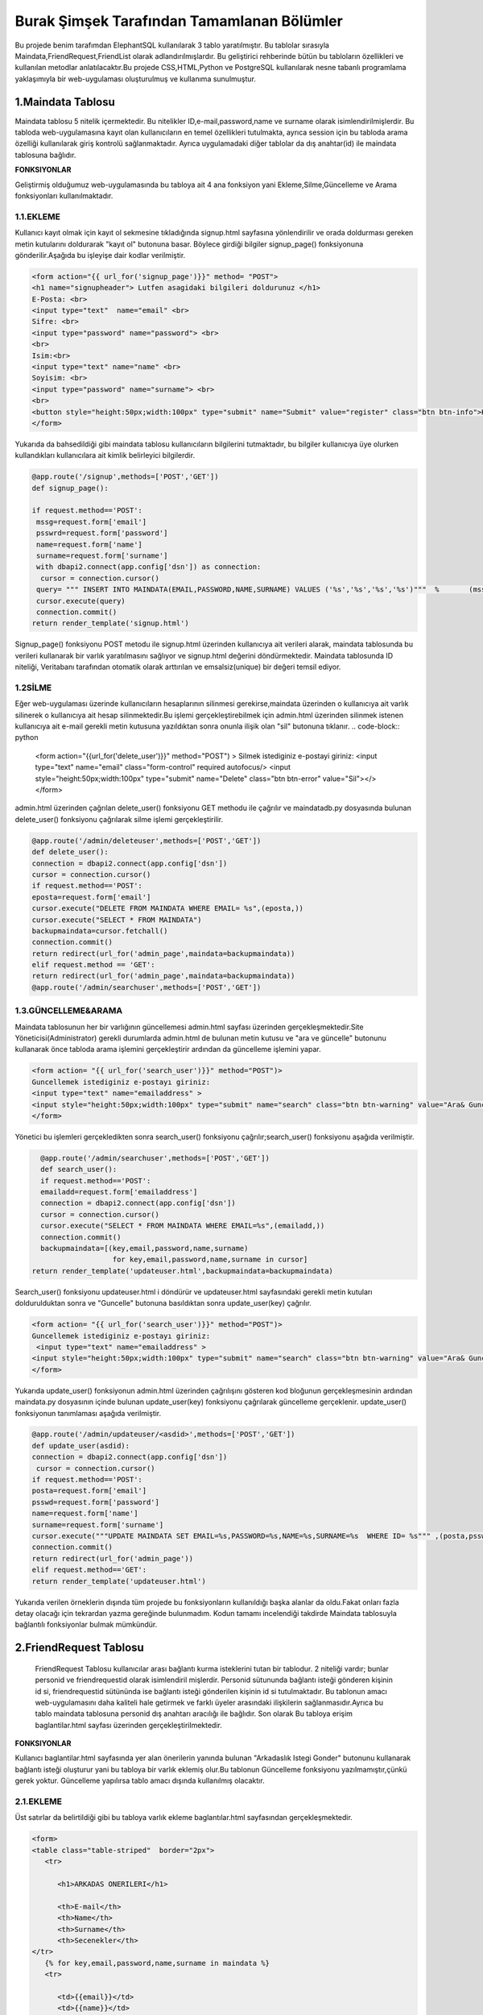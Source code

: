 ###########################################
Burak Şimşek Tarafından Tamamlanan Bölümler
###########################################

Bu projede benim tarafımdan ElephantSQL kullanılarak 3 tablo yaratılmıştır.
Bu tablolar sırasıyla Maindata,FriendRequest,FriendList olarak adlandırılmışlardır.
Bu geliştirici rehberinde bütün bu tabloların özellikleri ve kullanılan metodlar anlatılacaktır.Bu projede CSS,HTML,Python ve PostgreSQL
kullanılarak nesne tabanlı programlama yaklaşımıyla bir web-uygulaması oluşturulmuş ve kullanıma sunulmuştur.

1.Maindata Tablosu
==================

Maindata tablosu 5 nitelik içermektedir. Bu nitelikler ID,e-mail,password,name ve surname olarak isimlendirilmişlerdir. Bu tabloda
web-uygulamasına kayıt olan kullanıcıların en temel özellikleri tutulmakta, ayrıca session için bu tabloda arama özelliği kullanılarak
giriş kontrolü sağlanmaktadır. Ayrıca uygulamadaki diğer tablolar da dış anahtar(id) ile maindata tablosuna bağlıdır.

**FONKSIYONLAR**

Geliştirmiş olduğumuz web-uygulamasında bu tabloya ait 4 ana fonksiyon yani Ekleme,Silme,Güncelleme ve Arama fonksiyonları kullanılmaktadır.

1.1.EKLEME
----------

Kullanıcı kayıt olmak için kayıt ol sekmesine tıkladığında signup.html sayfasına yönlendirilir ve orada doldurması gereken metin kutularını
doldurarak "kayıt ol" butonuna basar. Böylece girdiği bilgiler signup_page() fonksiyonuna gönderilir.Aşağıda bu işleyişe dair kodlar verilmiştir.

.. code-block:: python

       <form action="{{ url_for('signup_page')}}" method= "POST">
       <h1 name="signupheader"> Lutfen asagidaki bilgileri doldurunuz </h1>
       E-Posta: <br>
       <input type="text"  name="email" <br>
       Sifre: <br>
       <input type="password" name="password"> <br>
       <br>
       Isim:<br>
       <input type="text" name="name" <br>
       Soyisim: <br>
       <input type="password" name="surname"> <br>
       <br>
       <button style="height:50px;width:100px" type="submit" name="Submit" value="register" class="btn btn-info">Kayit Ol</button>
       </form>



Yukarıda da bahsedildiği gibi maindata tablosu kullanıcıların bilgilerini tutmaktadır, bu bilgiler kullanıcıya üye olurken kullandıkları
kullanıcılara ait kimlik belirleyici bilgilerdir.

.. code-block:: python

     @app.route('/signup',methods=['POST','GET'])
     def signup_page():

     if request.method=='POST':
      mssg=request.form['email']
      psswrd=request.form['password']
      name=request.form['name']
      surname=request.form['surname']
      with dbapi2.connect(app.config['dsn']) as connection:
       cursor = connection.cursor()
      query= """ INSERT INTO MAINDATA(EMAIL,PASSWORD,NAME,SURNAME) VALUES ('%s','%s','%s','%s')"""  %       (mssg,psswrd,name,surname)
      cursor.execute(query)
      connection.commit()
     return render_template('signup.html')

Signup_page() fonksiyonu POST metodu ile signup.html üzerinden kullanıcıya ait verileri alarak, maindata tablosunda bu verileri kullanarak bir varlık yaratılmasını
sağlıyor ve signup.html değerini döndürmektedir.
Maindata tablosunda ID niteliği, Veritabanı tarafından otomatik olarak arttırılan ve emsalsiz(unique) bir değeri temsil ediyor.

1.2SİLME
--------

Eğer web-uygulaması üzerinde kullanıcıların hesaplarının silinmesi gerekirse,maindata üzerinden o kullanıcıya ait
varlık silinerek o kullanıcıya ait hesap silinmektedir.Bu işlemi gerçekleştirebilmek için admin.html üzerinden silinmek istenen kullanıcıya
ait e-mail gerekli metin kutusuna yazıldıktan sonra onunla ilişik olan "sil" butonuna tıklanır.
.. code-block:: python

   <form action="{{url_for('delete_user')}}" method="POST") >
   Silmek istediginiz e-postayi giriniz:
   <input type="text" name="email" class="form-control"  required autofocus/>
   <input style="height:50px;width:100px" type="submit" name="Delete"
   class="btn btn-error" value="Sil"></>
   </form>

admin.html üzerinden çağrılan delete_user() fonksiyonu GET methodu ile çağrılır ve maindatadb.py dosyasında bulunan delete_user() fonksiyonu
çağrılarak silme işlemi gerçekleştirilir.


.. code-block:: python

          @app.route('/admin/deleteuser',methods=['POST','GET'])
          def delete_user():
          connection = dbapi2.connect(app.config['dsn'])
          cursor = connection.cursor()
          if request.method=='POST':
          eposta=request.form['email']
          cursor.execute("DELETE FROM MAINDATA WHERE EMAIL= %s",(eposta,))
          cursor.execute("SELECT * FROM MAINDATA")
          backupmaindata=cursor.fetchall()
          connection.commit()
          return redirect(url_for('admin_page',maindata=backupmaindata))
          elif request.method == 'GET':
          return redirect(url_for('admin_page',maindata=backupmaindata))
          @app.route('/admin/searchuser',methods=['POST','GET'])

1.3.GÜNCELLEME&ARAMA
--------------------

Maindata tablosunun her bir varlığının güncellemesi admin.html sayfası üzerinden gerçekleşmektedir.Site Yöneticisi(Administrator) gerekli
durumlarda admin.html de bulunan metin kutusu ve "ara ve güncelle" butonunu kullanarak önce tabloda arama işlemini gerçekleştirir ardından
da güncelleme işlemini yapar.

.. code-block:: html

    <form action= "{{ url_for('search_user')}}" method="POST")>
    Guncellemek istediginiz e-postayı giriniz:
    <input type="text" name="emailaddress" >
    <input style="height:50px;width:100px" type="submit" name="search" class="btn btn-warning" value="Ara& Guncelle"></button>
    </form>

Yönetici bu işlemleri gerçekledikten sonra search_user() fonksiyonu çağrılır;search_user() fonksiyonu aşağıda verilmiştir.

.. code-block:: python

     @app.route('/admin/searchuser',methods=['POST','GET'])
     def search_user():
     if request.method=='POST':
     emailadd=request.form['emailaddress']
     connection = dbapi2.connect(app.config['dsn'])
     cursor = connection.cursor()
     cursor.execute("SELECT * FROM MAINDATA WHERE EMAIL=%s",(emailadd,))
     connection.commit()
     backupmaindata=[(key,email,password,name,surname)
                      for key,email,password,name,surname in cursor]
   return render_template('updateuser.html',backupmaindata=backupmaindata)

Search_user() fonksiyonu updateuser.html i döndürür ve updateuser.html sayfasındaki gerekli metin kutuları doldurulduktan sonra ve
"Guncelle" butonuna basıldıktan sonra update_user(key) çağrılır.

.. code-block:: html

    <form action= "{{ url_for('search_user')}}" method="POST")>
    Guncellemek istediginiz e-postayı giriniz:
     <input type="text" name="emailaddress" >
    <input style="height:50px;width:100px" type="submit" name="search" class="btn btn-warning" value="Ara& Guncelle"></button>
    </form>

Yukarıda update_user() fonksiyonun admin.html üzerinden çağrılışını gösteren kod bloğunun gerçekleşmesinin ardından maindata.py dosyasının
içinde bulunan update_user(key) fonksiyonu çağrılarak güncelleme gerçeklenir. update_user() fonksiyonun tanımlaması aşağıda verilmiştir.

.. code-block:: python

      @app.route('/admin/updateuser/<asdid>',methods=['POST','GET'])
      def update_user(asdid):
      connection = dbapi2.connect(app.config['dsn'])
       cursor = connection.cursor()
      if request.method=='POST':
      posta=request.form['email']
      psswd=request.form['password']
      name=request.form['name']
      surname=request.form['surname']
      cursor.execute("""UPDATE MAINDATA SET EMAIL=%s,PASSWORD=%s,NAME=%s,SURNAME=%s  WHERE ID= %s""" ,(posta,psswd,name,surname,asdid))
      connection.commit()
      return redirect(url_for('admin_page'))
      elif request.method=='GET':
      return render_template('updateuser.html')


Yukarıda verilen örneklerin dışında tüm projede bu fonksiyonların kullanıldığı başka alanlar da oldu.Fakat onları fazla detay olacağı için
tekrardan yazma gereğinde bulunmadım. Kodun tamamı incelendiği takdirde Maindata tablosuyla bağlantılı fonksiyonlar bulmak mümkündür.


2.FriendRequest Tablosu
=======================

 FriendRequest Tablosu kullanıcılar arası bağlantı kurma isteklerini tutan bir tablodur. 2 niteliği vardır; bunlar personid ve friendrequestid olarak isimlendiril
 mişlerdir. Personid sütununda bağlantı isteği gönderen kişinin id si, friendrequestid sütününda ise bağlantı isteği gönderilen kişinin id si tutulmaktadır.
 Bu tablonun amacı web-uygulamasını daha kaliteli hale getirmek ve farklı üyeler arasındaki ilişkilerin sağlanmasıdır.Ayrıca bu tablo
 maindata tablosuna personid dış anahtarı aracılığı ile bağlıdır. Son olarak
 Bu tabloya erişim baglantilar.html sayfası üzerinden gerçekleştirilmektedir.

**FONKSIYONLAR**

Kullanıcı baglantilar.html sayfasında yer alan önerilerin yanında bulunan "Arkadaslık Istegi Gonder" butonunu kullanarak bağlantı isteği oluşturur yani bu tabloya bir varlık eklemiş olur.Bu tablonun Güncelleme fonksiyonu yazılmamıştır,çünkü gerek yoktur.
Güncelleme yapılırsa tablo amacı dışında kullanılmış olacaktır.

2.1.EKLEME
----------

Üst satırlar da belirtildiği gibi bu tabloya varlık ekleme baglantılar.html sayfasından gerçekleşmektedir.

.. code-block:: html

   <form>
   <table class="table-striped"  border="2px">
      <tr>

         <h1>ARKADAS ONERILERI</h1>

         <th>E-mail</th>
         <th>Name</th>
         <th>Surname</th>
         <th>Secenekler</th>
   </tr>
      {% for key,email,password,name,surname in maindata %}
      <tr>

         <td>{{email}}</td>
         <td>{{name}}</td>
         <td>{{surname}}</td>
         <td>
         <form action="{{ url_for('baglantilar_page',personid=personid,key=key) }}" method="post" role="form" style="display: inline">
                     <input value="{{key}}" name="id" type="hidden" />

                     <input class="btn btn-info" onclick="change({{key}})" name="AddRequest" type="submit" value="Arkadaslik Istegi Gonder" id="{{key}}" ></input>
                     <script>
                     function change(key)
                     {
                     document.getElementById(key).value="Istek Gonderildi";
                     }


                     </script>
         </form>

Kullanıcı "Arkadaslik Istegi Gonder butonuna bastığında baglantılar_page() fonksiyonu çağrılır, ve bu fonksiyona gerekli olan veriler html
aracılığı ile iletilir. Bu bilgiler FriendRequest tablosuna eklenecek varlığın elemanları olarak kullanılacaklardır.

.. code-block:: python

            if 'AddRequest' in request.form:
            key = request.form['id']
            connection = dbapi2.connect(app.config['dsn'])
            cursor = connection.cursor()
            cursor.execute("""
            INSERT INTO FRIENDREQUEST (PERSONID,REQUESTID)
            VALUES (%s, %s) """,
            (personid,key,))
            connection.commit()
            return redirect(url_for('baglantilar_page',personid=personid))

baglantılar_page() fonksiyonu oldukça kapsamlı bir fonksiyon olduğundan sadece FriendRequest tablosuna varlık eklemek için gereken koşul bloğu
gösterildi,Bu fonksiyonun diğer blokları gerektiği yerlerde bu dökümanda verilecektir.

2.2.SILME
---------

Kullanıcı baglantılar.html dosyasından kendisine gelen baglantı isteklerini baglantı istekleri bölümünde görebilmektedir. Gelen baglantı isteğinin yanındaki
"Arkadaslik İstegini Sil" butonunu kullanarak gelen bağlantı isteğini silebilir. Bu işlem geliştirme açısından aşağıdaki şekilde dizayn edilmiştir:

.. code-block:: html

         </form>
         <form action="{{ url_for('baglantilar_page',personid=personid,key=key2) }}" method="post" role="form" style="display: inline">
                     <input value="{{key2}}" name="id" type="hidden" />
                     <button class="btn btn-error" name="DeleteRequest" type="submit"  >Arkadaslik Istegini Sil</button>
         </form>

Bu işlem baglantılar_page() fonksiyonuna DeleteRequest isimli istek olarak gönderilir; baglantılar_page() fonksiyonu çağrılır ve
ve DeleteRequest isimli blokta işlem yapılır.Bu işlem aşağıda verilmiştir:

.. code-block:: python

    elif 'DeleteRequest' in request.form:
            key = request.form['id']
            connection = dbapi2.connect(app.config['dsn'])
            cursor = connection.cursor()
            cursor.execute("""DELETE FROM FRIENDREQUEST WHERE PERSONID=%s AND REQUESTID=%s""",(key,personid,))
            connection.commit()
            return redirect(url_for('baglantilar_page',personid=personid))

Ayrıca kullanıcı gelen bağlantı isteğini kabul ettiğinde de artık kullanıcı ile istek gönderen kullanıcı arasında bağlantı kurulacak
olduğundan yine bu varlık FriendRequest tablosundan silinecektir. Bu işlemlerin gerçekleşmesini sağlayan kod blokları aşağıda verilmiştir.

HTML:

.. code-block:: html

         <form action="{{ url_for('baglantilar_page',personid=personid,key=key2,title=title) }}" method="post" role="form" style="display: inline">
                     <input value="{{key2}}" name="id" type="hidden" />
                     <input type="text" style="color:black" name="title" <br>
                     <button class="btn btn-primary" name="AddFriend" type="submit"  >Title Ekle&Onayla</button>

PYTHON&SQL:

.. code-block:: python

    elif 'AddFriend' in request.form:
            key = request.form['id']
            title=request.form['title']
            connection = dbapi2.connect(app.config['dsn'])
            cursor = connection.cursor()
            cursor.execute("""
            INSERT INTO FRIENDLIST (PERSONID,FRIENDID,TITLE)
            VALUES (%s, %s ,%s) """,
            (personid,key,title))
            cursor.execute("""DELETE FROM FRIENDREQUEST WHERE PERSONID=%s AND REQUESTID=%s""",(key,personid,))
            cursor.execute("""
            INSERT INTO FRIENDLIST (PERSONID,FRIENDID)
            VALUES (%s, %s) """,
            (key,personid,))
            connection.commit()
            return redirect(url_for('baglantilar_page',personid=personid))

Yukarıda verilen python kodunda bir diğer tabloya ekleme yapılırken(aşağıda ayrıca anlatılacaktır.), FriendRequest tablosundan varlık
silinmektedir.

2.3.ARAMA
---------

FriendRequest tablosunda arama fonksiyonu yine baglantılar.html üzerinden,baglantılar.html sayfasının Gelen Bağlantı İstekleri
kısmında gerçekleşmektedir. Arama fonksiyonu kullanılarak kullanıcıya gelen baglantı isteklerini göstermektedir.

.. code-block:: html

   <table class=table  border="2px">
      <tr>

         <h1>GELEN BAGLANTI ISTEKLERI</h1>

         <th>Isim Soyisim</th>
         <th>Secenekler</th>

   </tr>
      {% for key2,name,surname in maindata4 %}


         <td> {{name}} {{surname}}</td>
         <td>
         <form action="{{ url_for('baglantilar_page',personid=personid,key=key2,title=title) }}" method="post" role="form" style="display: inline">
                     <input value="{{key2}}" name="id" type="hidden" />
                     <input type="text" style="color:black" name="title" <br>
                     <button class="btn btn-primary" name="AddFriend" type="submit"  >Title Ekle&Onayla</button>
         </form>
         <form action="{{ url_for('baglantilar_page',personid=personid,key=key2) }}" method="post" role="form" style="display: inline">
                     <input value="{{key2}}" name="id" type="hidden" />
                     <button class="btn btn-error" name="DeleteRequest" type="submit"  >Arkadaslik Istegini Sil</button>
         </form>
         </td>

         <table class=table  border="2px">
      <tr>



Gösterme işlemi, baglantilar.html de yukarıdaki şekilde implement edilmiştir, fakat burada önemli olan nokta veritabanından çekilen verilerin maindata4 e atanmasıdır.baglantılar.html
de ise bu veri üzerinde for döngüsü ile dolaşılarak tüm gelen bağlantı isteklerinin gösterilmesi sağlanmıştır. maindata4 adlı veri yapısının elde edilmesi sırasında
iç katma kullanılarak, maindata tablosundan id üzerinden isim ve soyisim niteliklerine erişilmiş, baglantı isteklerinin isim ve soyisim olarak
gösterilmesi sağlanmıştır. Bu işlem de baglantılar_page() fonksiyonun içerisinde gerçekleştirmiştir.

.. code-block:: python

   connection=dbapi2.connect(app.config['dsn'])
        cursor=connection.cursor()
        cursor.execute("""SELECT FRIENDREQUEST.PERSONID,MAINDATA.NAME,MAINDATA.SURNAME
        FROM FRIENDREQUEST INNER JOIN MAINDATA ON FRIENDREQUEST.PERSONID=MAINDATA.ID WHERE REQUESTID=%s""",(personid))
        backupmaindata4=cursor.fetchall()
        connection.commit()
        maindata4=[(key2,name,surname)
                    for key2,name,surname in cursor]


Böylece kullanıcı arayüzü anlamlı ve anlaşılabilir bir hale getirilmiş,kullanıcı için çok daha iyi bir arayüz sunulmuştur.
Ayrıca bu kod bloğunun ardından bu bloğun bağlı olduğu üst blok baglantilar.html sayfasını döndürmekte,baglantilar.html sayfasına da
yukarıdaki sorgudan elde edilen veriyi göndermektedir.

.. code-block:: python

      return render_template('baglantilar.html',personid=personid,
      maindata=backupmaindata,maindata3=backupmaindata3,maindata4=backupmaindata4)

3.FriendList Tablosu
====================

FriendList tablosunun 3 niteliği bulunmaktadır ;bunlar Personid,Friendid ve Title olarak adlandırılmışlardır.FriendList tablosunun oluşturulma amacı site üyelerinin arkadaşlarını varlıklar halinde saklamaktır.
Personid kullanıcının kendi id sini saklarken friendid arkadaş olduğu kullanıcının idsini,title ise kullanıcının bağlantı kurduğu kullanıcıya isterse atayabildiği kelimeyi ifade etmektedir.
Ayrıca bu tablo maindata tablosuna personid dış anahtarı aracılığı ile bağlıdır. Bu tablonun arayüz kısmı yine baglantilar.html sayfasında bulunmakta, ekleme,silme,güncelleme ve arama fonksiyonları
baglantilar.html sayfası üzerinden gerçekleşmektedir.

**FONKSIYONLAR**

Kullanıcı bağlantılar sayfasında, baglantı isteğini onaylarsa, ya da baglantı isteği gönderildiği kişi
tarafından onaylanırsa ekleme fonksiyonu gerçekleşir. Eğer baglantilar.html sayfasında bağlantılar
bölümü içerisinde bulunan bir bağlantıyı silerse FriendList tablosundan varlıklar silinecektir.
Kullanıcı arkadaşına verdiği ünvanı değiştirmek isterse bu da güncelleme fonksiyonu aracılığıyla gerçekleşir.

3.1.EKLEME
----------

Yukarıda da bahsedildiği gibi ekleme operasyonu kullanıcı gelen bağlantı isteğini kabul ettiğinde tabloya varlıklar ekler.Çünkü
baglantı kurmak karşılıklı gerçekleştiği için kullanıcı karşı tarafın isteğini kabul ettiğinde bu işlemin iki şekilde karşılıklı olarak
çalışması gerekir. Aşağıda ekleme fonksiyonları gösterilmiştir.

.. code-block:: html

   {% for key2,name,surname in maindata4 %}


         <td> {{name}} {{surname}}</td>
         <td>
         <form action="{{ url_for('baglantilar_page',personid=personid,key=key2,title=title) }}" method="post" role="form" style="display: inline">
                     <input value="{{key2}}" name="id" type="hidden" />
                     <input type="text" style="color:black" name="title" <br>
                     <button class="btn btn-primary" name="AddFriend" type="submit"  >Title Ekle&Onayla</button>
         </form>
         <form action="{{ url_for('baglantilar_page',personid=personid,key=key2) }}" method="post" role="form" style="display: inline">
                     <input value="{{key2}}" name="id" type="hidden" />
                     <button class="btn btn-error" name="DeleteRequest" type="submit"  >Arkadaslik Istegini Sil</button>
         </form>
         </td>

         <table class=table  border="2px">
      <tr>

         </td>
      </tr>
      {% endfor %}

Kullanıcı gelen baglanti isteklerini onaylarsa baglantılar_page() fonksiyonun AddFriend bloku çağrılır ve ekleme işlemi gerçekleşir.SQL ve Python kodları
aşağıda verilmiştir.

.. code-block:: python

    elif 'AddFriend' in request.form:
            key = request.form['id']
            title=request.form['title']
            connection = dbapi2.connect(app.config['dsn'])
            cursor = connection.cursor()
            cursor.execute("""
            INSERT INTO FRIENDLIST (PERSONID,FRIENDID,TITLE)
            VALUES (%s, %s ,%s) """,
            (personid,key,title))
            cursor.execute("""DELETE FROM FRIENDREQUEST WHERE PERSONID=%s AND REQUESTID=%s""",(key,personid,))
            cursor.execute("""
            INSERT INTO FRIENDLIST (PERSONID,FRIENDID)
            VALUES (%s, %s) """,
            (key,personid,))
            connection.commit()
            return redirect(url_for('baglantilar_page',personid=personid))

3.2.SILME
---------

FriendList tablosundan bir varlık silme işlemi baglantilar.html sayfasının baglantılar bölmesi içerisinden gerçekleşir. Kullanıcı
"Arkadaşı Sil" butonunu kullanarak karşısında bulunan bağlantıyı siler, ekleme gibi bu fonksiyon da çift taraflı çalışmaktadır. Aşağıda
bu fonksiyonun gerçekleşmesini sağlayan kodlar verilmiştir.

.. code-block:: html

   <form action="{{ url_for('baglantilar_page',personid=personid,requestid=requestid) }}" method="post" role="form" style="display: inline">
                     <input value="{{requestid}}" name="id" type="hidden" />
                     <button class="btn btn-error" name="DeleteFriend" type="submit"  >Arkadasi Sil</button>
         </form>


baglantilar.html sayfasından silme işlemi için komut verildiğinde baglantilar_page() fonksiyonu çağrılarak "DeleteFriend" bloğu
çalıştırılır.

.. code-block:: python

      elif 'DeleteFriend' in request.form:
            key = request.form['id']
            connection = dbapi2.connect(app.config['dsn'])
            cursor = connection.cursor()
            cursor.execute("""
            DELETE FROM FRIENDLIST WHERE PERSONID=%s AND FRIENDID=%s
             """,
            (personid,key,))
            cursor.execute("""
            DELETE FROM FRIENDLIST WHERE PERSONID=%s AND FRIENDID=%s
             """,
            (key,personid,))

            connection.commit()
            return redirect(url_for('baglantilar_page',personid=personid))

3.3.ARAMA
---------

FriendList tablosunda arama fonksiyonu baglantilar.html de baglantiları gösterme amacı ile kullanılmaktadır. Burada da iç katma
yapılarak maindata tablosundan o id ye sahip kullanıcının ismi ve soyisimini alarak kullanıcı arayüzünün kalitesi arttırılmış, karışıklıkların
önüne geçilmiştir.

 HTML:

.. code-block:: html


   <table class=table  border="2px">
   <tr>
         <h1>BAGLANTILAR</h1>

         <th>Isim Soyisim</th>
         <th>Unvan</th>
         <th>Secenekler</th>

   </tr>
      {% for key1,requestid,name,surname,title in maindata3 %}
   <tr>

         <td>{{name}} {{surname}}</td>
         <td>{{title}}</td>
         <td>
         <form action="{{ url_for('baglantilar_page',personid=personid,requestid=requestid) }}" method="post" role="form" style="display: inline">
                     <input value="{{requestid}}" name="id" type="hidden" />
                     <button class="btn btn-error" name="DeleteFriend" type="submit"  >Arkadasi Sil</button>
         </form>
         <form action="{{ url_for('baglantilar_guncelle',personid=personid,key1=key1,requestid=requestid) }}" method="post" role="form" style="display: inline">
                     <input value="{{key1}}" name="id" type="hidden" />
                     <button class="btn btn-warning" name="UpdateFriend" type="submit"  >Arkadasi Guncelle</button>
         </form>
         </td>
         </tr>


         {% endfor %}
         </table>

Bu şekilde kullanıcının bütün bağlantıları veritabanından çekilerek gösterilmekte kullanıcı diğer fonksiyonları görünen
bağlantıları üzerinde uygulayabilmektedir.



PYTHON&POSTRGRESQL

.. code-block:: python

   connection = dbapi2.connect(app.config['dsn'])
        cursor = connection.cursor()
        cursor.execute("""
        SELECT FRIENDLIST.FRIENDID,MAINDATA.ID,MAINDATA.NAME,MAINDATA.SURNAME,FRIENDLIST.TITLE FROM
        FRIENDLIST INNER JOIN MAINDATA ON FRIENDLIST.FRIENDID=MAINDATA.ID WHERE PERSONID=%s""",(personid,))
        backupmaindata3=cursor.fetchall()
        connection.commit()
        maindata3 = [(key1,requestid,name,surname,title)
                for key1,requestid,name,surname,title in cursor]

        return render_template('baglantilar.html',personid=personid,maindata=backupmaindata,maindata3=backupmaindata3,
        maindata4=backupmaindata4)

3.4.GUNCELLEME
--------------

FriendList tablosunun Title isimli niteliği güncellenebilir,baglantilar.html sayfasının baglantilar kısmından güncellenebilmektedir.
Aşağıda FriendList tablosunun güncellenmesine yönelik kodlar bulunmaktadır.

 HTML:

.. code-block:: html

   <form action="{{ url_for('baglantilar_guncelle',personid=personid,key1=key1,requestid=requestid) }}" method="post" role="form" style="display: inline">
                     <input value="{{key1}}" name="id" type="hidden" />
                     <button class="btn btn-warning" name="UpdateFriend" type="submit"  >Arkadasi Guncelle</button>
         </form>

baglantilar.html sayfasi baglantilar_guncelle() fonksiyonunu çağırarak güncelleme sayfasına yönlenir.

PYTHON&POSTRGRESQL

.. code-block:: python

   @app.route('/baglantilar/titleguncelle/<personid>,<requestid>', methods=['GET', 'POST'])
   def title_guncelle(personid,requestid):
         title=request.form['title']
         connection = dbapi2.connect(app.config['dsn'])
         cursor = connection.cursor()
         cursor.execute("""UPDATE FRIENDLIST SET TITLE=%s WHERE PERSONID= %s AND FRIENDID=%s""" ,(title,personid,requestid))
         connection.commit()

         return redirect(url_for('baglantilar_page',personid=personid))

baglantilar_guncelle() fonksiyonu, baglantilar.html aracılığıyla gönderilen varlık bilgisinin güncellenebilmesi için baglantilarupdate.html
sayfasını döndürür, yukarıdaki fonksiyonlardan da anlaşılabileceği gibi güncellenme operasyonu tamamlanır.

4.Baglantilar_Page() Fonksiyonu
===============================

Yukarıdaki kod bloklarında baglantılar_page fonksiyonu bloklar halinde gösterildi, Anlaşılabilirliğini kolaylaştırabileceği için
baglantilar_page() fonksiyonu aşağıda verilmiştir.

.. code-block:: python

   @app.route('/baglantilar/<personid>', methods=['GET', 'POST'])
   def baglantilar_page(personid):
    if request.method=='GET':
        connection=dbapi2.connect(app.config['dsn'])
        cursor=connection.cursor()
        cursor.execute("""SELECT * FROM MAINDATA WHERE %s!=MAINDATA.ID ORDER BY  EMAIL""",(personid))
        backupmaindata=cursor.fetchall()
        connection.commit()
        maindata = [(key,email,password,name,surname)
                for key,email,password,name,surname in cursor]





        connection=dbapi2.connect(app.config['dsn'])
        cursor=connection.cursor()
        cursor.execute("""SELECT FRIENDREQUEST.PERSONID,MAINDATA.NAME,MAINDATA.SURNAME
        FROM FRIENDREQUEST INNER JOIN MAINDATA ON FRIENDREQUEST.PERSONID=MAINDATA.ID WHERE REQUESTID=%s""",(personid))
        backupmaindata4=cursor.fetchall()
        connection.commit()
        maindata4=[(key2,name,surname)
                    for key2,name,surname in cursor]

        connection = dbapi2.connect(app.config['dsn'])
        cursor = connection.cursor()
        cursor.execute("""
        SELECT FRIENDLIST.FRIENDID,MAINDATA.ID,MAINDATA.NAME,MAINDATA.SURNAME,FRIENDLIST.TITLE FROM  FRIENDLIST INNER JOIN MAINDATA ON FRIENDLIST.FRIENDID=MAINDATA.ID WHERE PERSONID=%s""",(personid,))
        backupmaindata3=cursor.fetchall()
        connection.commit()
        maindata3 = [(key1,requestid,name,surname,title)
                for key1,requestid,name,surname,title in cursor]

        return render_template('baglantilar.html',personid=personid,maindata=backupmaindata,maindata3=backupmaindata3,maindata4=backupmaindata4)



    else:

      if 'AddRequest' in request.form:
            key = request.form['id']
            connection = dbapi2.connect(app.config['dsn'])
            cursor = connection.cursor()
            cursor.execute("""
            INSERT INTO FRIENDREQUEST (PERSONID,REQUESTID)
            VALUES (%s, %s) """,
            (personid,key,))
            connection.commit()
            return redirect(url_for('baglantilar_page',personid=personid))
      elif 'DeleteRequest' in request.form:
            key = request.form['id']
            connection = dbapi2.connect(app.config['dsn'])
            cursor = connection.cursor()
            cursor.execute("""DELETE FROM FRIENDREQUEST WHERE PERSONID=%s AND REQUESTID=%s""",(key,personid,))
            connection.commit()
            return redirect(url_for('baglantilar_page',personid=personid))
      elif 'AddFriend' in request.form:
            key = request.form['id']
            title=request.form['title']
            connection = dbapi2.connect(app.config['dsn'])
            cursor = connection.cursor()
            cursor.execute("""
            INSERT INTO FRIENDLIST (PERSONID,FRIENDID,TITLE)
            VALUES (%s, %s ,%s) """,
            (personid,key,title))
            cursor.execute("""DELETE FROM FRIENDREQUEST WHERE PERSONID=%s AND REQUESTID=%s""",(key,personid,))
            cursor.execute("""
            INSERT INTO FRIENDLIST (PERSONID,FRIENDID)
            VALUES (%s, %s) """,
            (key,personid,))
            connection.commit()
            return redirect(url_for('baglantilar_page',personid=personid))

       elif 'DeleteFriend' in request.form:
            key = request.form['id']
            connection = dbapi2.connect(app.config['dsn'])
            cursor = connection.cursor()
            cursor.execute("""
            DELETE FROM FRIENDLIST WHERE PERSONID=%s AND FRIENDID=%s
             """,
            (personid,key,))
            cursor.execute("""
            DELETE FROM FRIENDLIST WHERE PERSONID=%s AND FRIENDID=%s
             """,
            (key,personid,))

            connection.commit()
            return redirect(url_for('baglantilar_page',personid=personid))

      @app.route('/baglantilar/update/<personid>,<requestid>', methods=['GET', 'POST'])
      def baglantilar_guncelle(personid,requestid):



         return render_template('baglantilarupdate.html',personid=personid,requestid=requestid)


